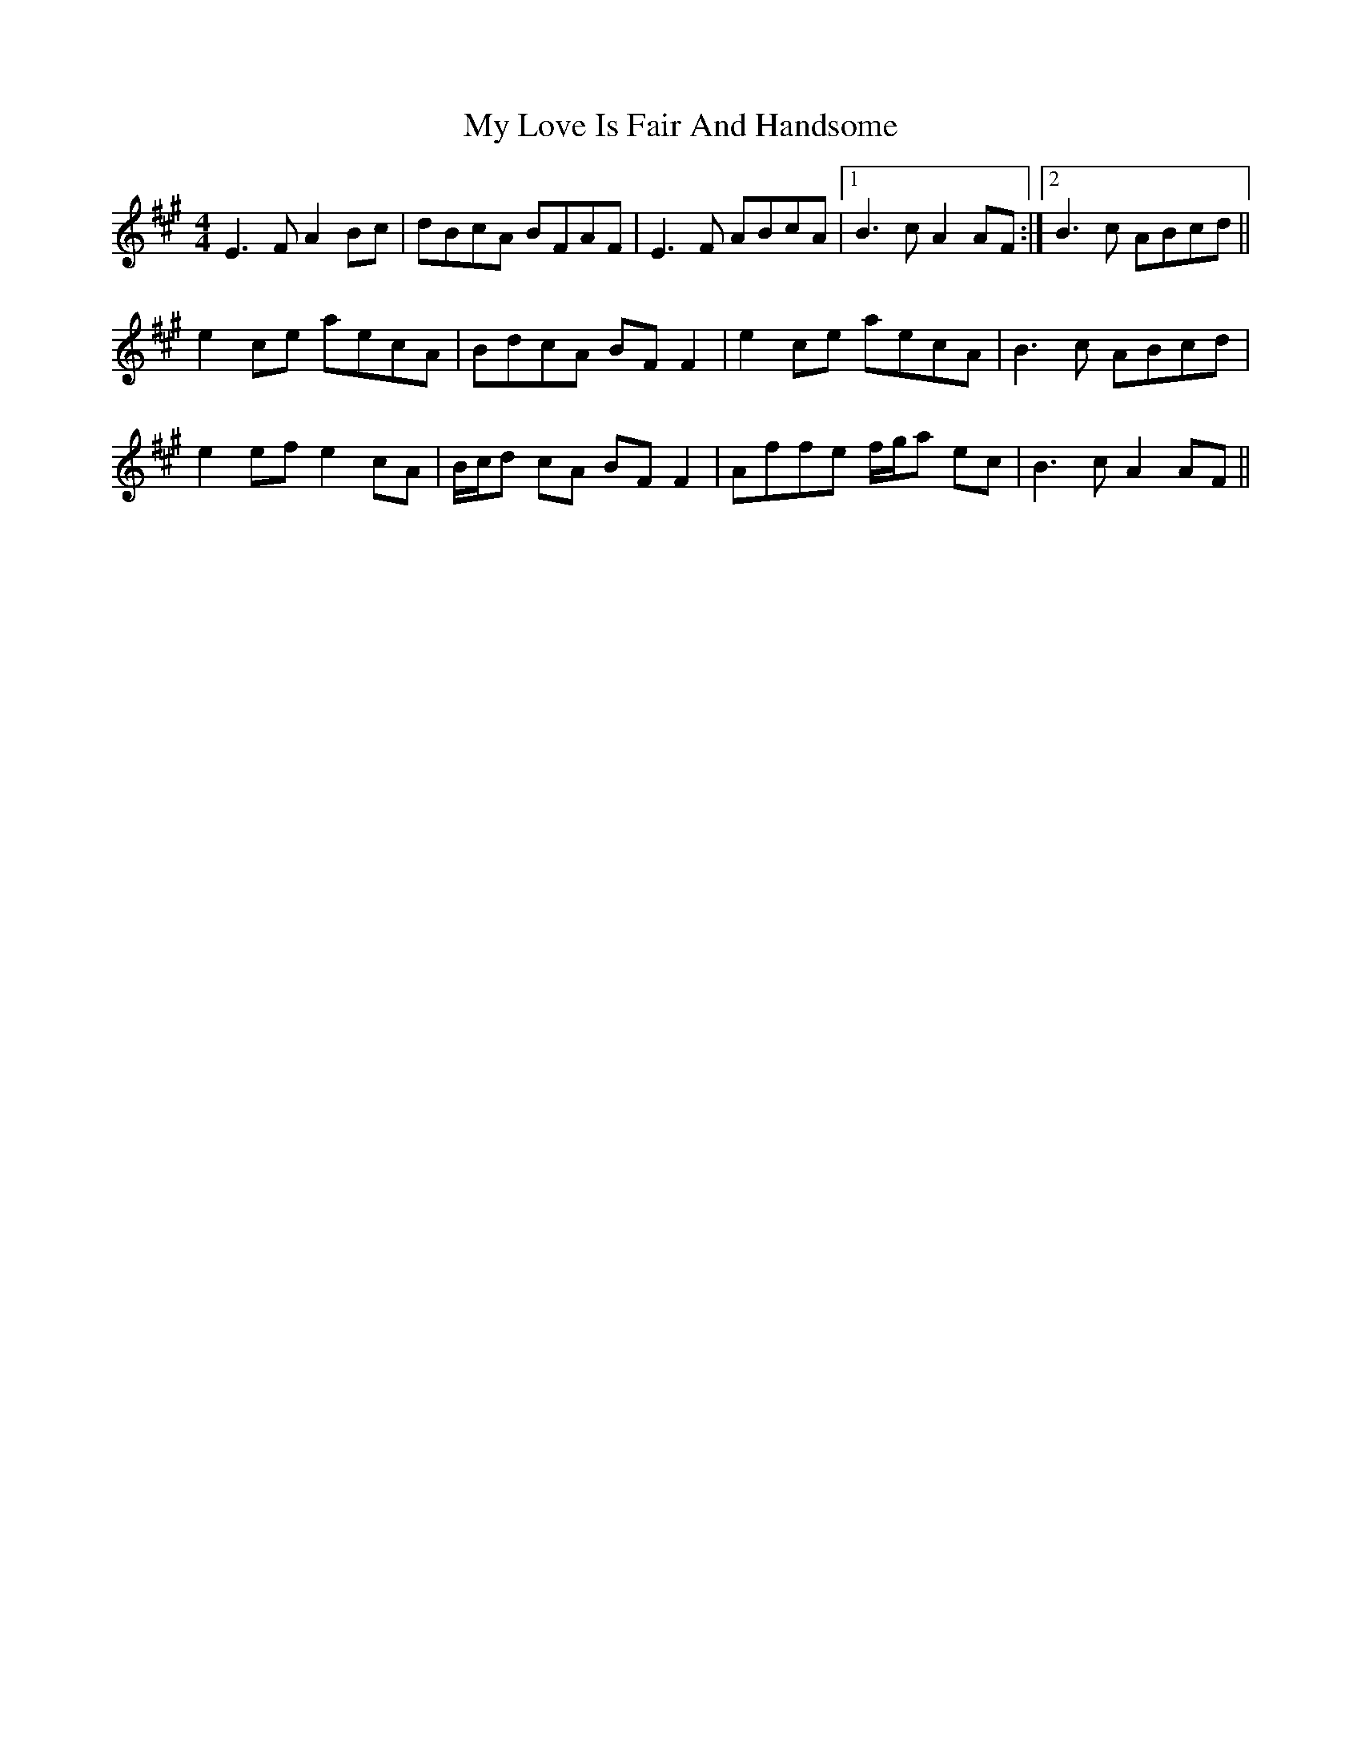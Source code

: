 X: 28774
T: My Love Is Fair And Handsome
R: reel
M: 4/4
K: Amajor
E3F A2Bc|dBcA BFAF|E3F ABcA|1 B3c A2AF:|2 B3c ABcd||
e2ce aecA|BdcA BFF2|e2ce aecA|B3c ABcd|
e2ef e2cA|B/c/d cA BFF2|Affe f/g/a ec|B3c A2AF||

